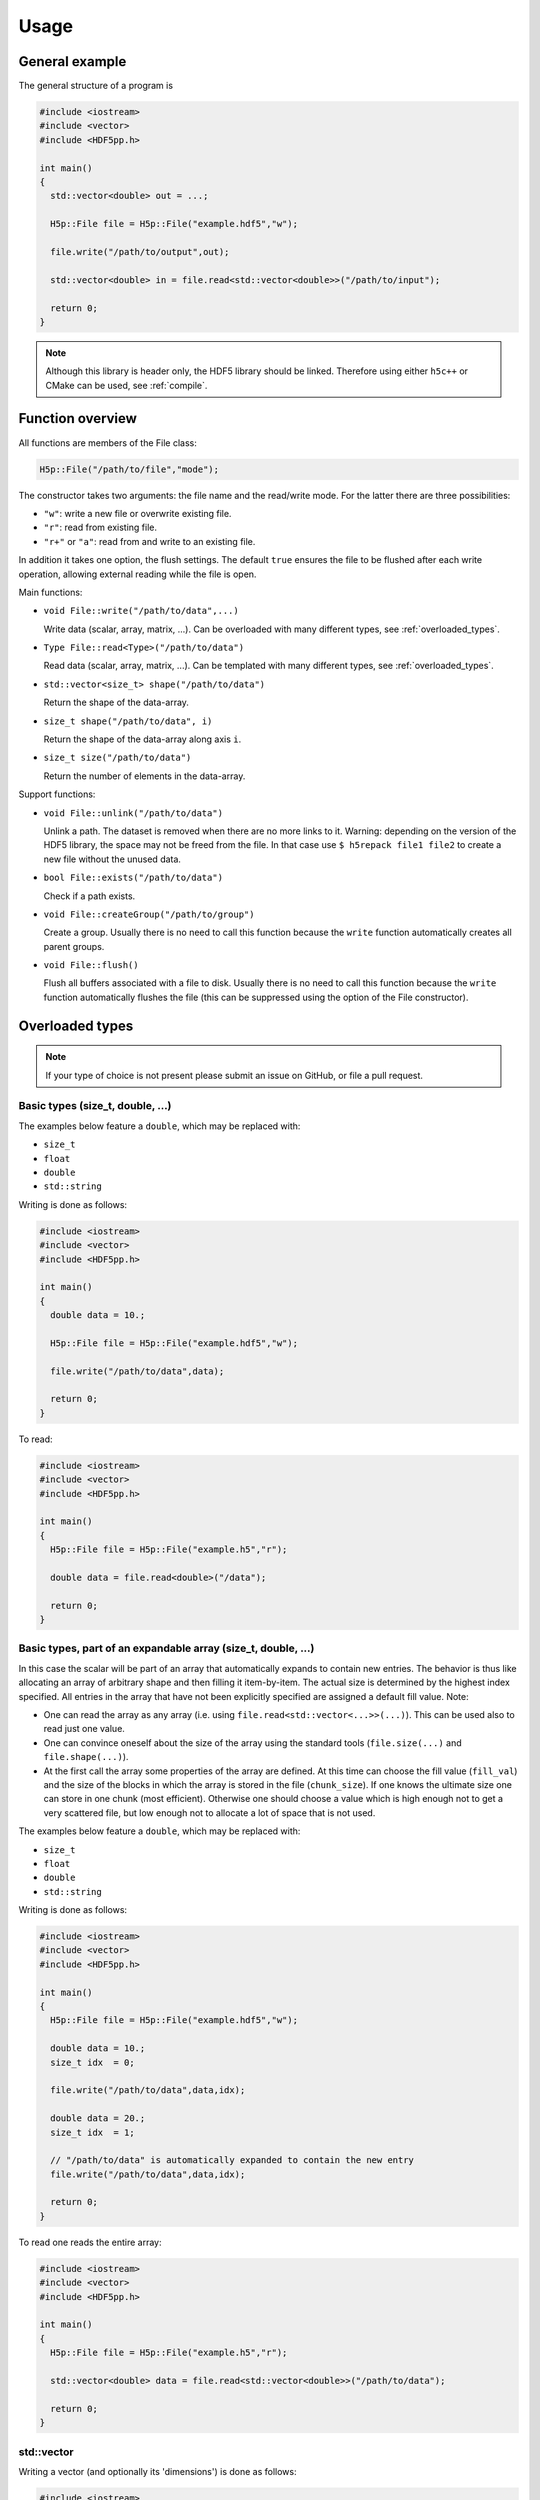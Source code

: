 
.. _usage:

*****
Usage
*****

General example
===============

The general structure of a program is

.. code-block:: cpp

  #include <iostream>
  #include <vector>
  #include <HDF5pp.h>

  int main()
  {
    std::vector<double> out = ...;

    H5p::File file = H5p::File("example.hdf5","w");

    file.write("/path/to/output",out);

    std::vector<double> in = file.read<std::vector<double>>("/path/to/input");

    return 0;
  }

.. note::

  Although this library is header only, the HDF5 library should be linked. Therefore using either ``h5c++`` or CMake can be used, see :ref:`compile`.

Function overview
=================

All functions are members of the File class:

.. code-block:: cpp

  H5p::File("/path/to/file","mode");

The constructor takes two arguments: the file name and the read/write mode. For the latter there are three possibilities:

- ``"w"``: write a new file or overwrite existing file.
- ``"r"``: read from existing file.
- ``"r+"`` or ``"a"``: read from and write to an existing file.

In addition it takes one option, the flush settings. The default ``true`` ensures the file to be flushed after each write operation, allowing external reading while the file is open.

Main functions:

* ``void File::write("/path/to/data",...)``

  Write data (scalar, array, matrix, ...). Can be overloaded with many different types, see :ref:`overloaded_types`.

* ``Type File::read<Type>("/path/to/data")``

  Read data (scalar, array, matrix, ...). Can be templated with many different types, see :ref:`overloaded_types`.

* ``std::vector<size_t> shape("/path/to/data")``

  Return the shape of the data-array.

* ``size_t shape("/path/to/data", i)``

  Return the shape of the data-array along axis ``i``.

* ``size_t size("/path/to/data")``

  Return the number of elements in the data-array.

Support functions:

* ``void File::unlink("/path/to/data")``

  Unlink a path. The dataset is removed when there are no more links to it. Warning: depending on the version of the HDF5 library, the space may not be freed from the file. In that case use ``$ h5repack file1 file2`` to create a new file without the unused data.

* ``bool File::exists("/path/to/data")``

  Check if a path exists.

* ``void File::createGroup("/path/to/group")``

  Create a group. Usually there is no need to call this function because the ``write`` function automatically creates all parent groups.

* ``void File::flush()``

  Flush all buffers associated with a file to disk. Usually there is no need to call this function because the ``write`` function automatically flushes the file (this can be suppressed using the option of the File constructor).

.. _overloaded_types:

Overloaded types
================

.. note::

  If your type of choice is not present please submit an issue on GitHub, or file a pull request.

Basic types (size_t, double, ...)
---------------------------------

The examples below feature a ``double``, which may be replaced with:

* ``size_t``
* ``float``
* ``double``
* ``std::string``

Writing is done as follows:

.. code-block:: cpp

  #include <iostream>
  #include <vector>
  #include <HDF5pp.h>

  int main()
  {
    double data = 10.;

    H5p::File file = H5p::File("example.hdf5","w");

    file.write("/path/to/data",data);

    return 0;
  }

To read:

.. code-block:: cpp

  #include <iostream>
  #include <vector>
  #include <HDF5pp.h>

  int main()
  {
    H5p::File file = H5p::File("example.h5","r");

    double data = file.read<double>("/data");

    return 0;
  }

Basic types, part of an expandable array (size_t, double, ...)
--------------------------------------------------------------

In this case the scalar will be part of an array that automatically expands to contain new entries. The behavior is thus like allocating an array of arbitrary shape and then filling it item-by-item. The actual size is determined by the highest index specified. All entries in the array that have not been explicitly specified are assigned a default fill value. Note:

* One can read the array as any array (i.e. using ``file.read<std::vector<...>>(...)``). This can be used also to read just one value.

* One can convince oneself about the size of the array using the standard tools (``file.size(...)`` and ``file.shape(...)``).

* At the first call the array some properties of the array are defined. At this time can choose the fill value (``fill_val``) and the size of the blocks in which the array is stored in the file (``chunk_size``). If one knows the ultimate size one can store in one chunk (most efficient). Otherwise one should choose a value which is high enough not to get a very scattered file, but low enough not to allocate a lot of space that is not used.

The examples below feature a ``double``, which may be replaced with:

* ``size_t``
* ``float``
* ``double``
* ``std::string``

Writing is done as follows:

.. code-block:: cpp

  #include <iostream>
  #include <vector>
  #include <HDF5pp.h>

  int main()
  {
    H5p::File file = H5p::File("example.hdf5","w");

    double data = 10.;
    size_t idx  = 0;

    file.write("/path/to/data",data,idx);

    double data = 20.;
    size_t idx  = 1;

    // "/path/to/data" is automatically expanded to contain the new entry
    file.write("/path/to/data",data,idx);

    return 0;
  }

To read one reads the entire array:

.. code-block:: cpp

  #include <iostream>
  #include <vector>
  #include <HDF5pp.h>

  int main()
  {
    H5p::File file = H5p::File("example.h5","r");

    std::vector<double> data = file.read<std::vector<double>>("/path/to/data");

    return 0;
  }

std::vector
-----------

Writing a vector (and optionally its 'dimensions') is done as follows:

.. code-block:: cpp

  #include <iostream>
  #include <vector>
  #include <HDF5pp.h>

  int main()
  {
    // mimic 3x2 vector
    std::vector<double> data  = { 0., 1., 2., 3., 4., 5. };
    std::vector<size_t> shape = { 3 , 2 };

    // write
    H5p::File file = H5p::File("example.hdf5","w");
    // - without shape
    file.write("/data/as/vector",data);
    // - with shape
    file.write("/data/as/matrix",data,shape);

    return 0;
  }

[:download:`source: example.cpp <examples/vector_write/example.cpp>`, :download:`compile: CMakeLists.txt <examples/vector_write/CMakeLists.txt>`]

To read:

.. code-block:: cpp

  #include <iostream>
  #include <vector>
  #include <HDF5pp.h>

  int main()
  {
    H5p::File file = H5p::File("example.h5","r");

    std::vector<size_t> shape = file.shape("/path/to/data");
    std::vector<double> data  = file.read<std::vector<double>>("/path/to/data");

    return 0;
  }

[:download:`source: example.cpp <examples/vector_read/example.cpp>`, :download:`compile: CMakeLists.txt <examples/vector_read/CMakeLists.txt>`]

.. note::

  In the HDF5 archive the data is stored as a matrix. However, because ``std::vector`` is just an array the shape has be extracted separately. For the richer classes below this is not necessary.

Reading with Python does allow direct interpretation of the matrix

.. code-block:: python

  import h5py
  import numpy as np

  f = h5py.File('example.h5','r')

  print(f['data'][:])

[:download:`source: example.py <examples/vector_write/example.py>`]

cppmat - multi-dimensional arrays
---------------------------------

To enable this feature:

*   Include cppmat before HDF5pp:

    .. code-block:: cpp

      #include <cppmat/cppmat.h>
      #include <HDF5pp.h>

*   Define ``HDF5PP_CPPMAT`` somewhere before including HDF5pp:

    .. code-block:: cpp

      #define HDF5PP_CPPMAT
      #include <HDF5pp.h>
      #include <cppmat/cppmat.h>

Writing matrices of arbitrary dimensions can be done as follows:

.. code-block:: cpp

  #include <iostream>
  #include <cppmat/cppmat.h>
  #include <HDF5pp.h>

  int main()
  {
    cppmat::matrix<double> data({2,3,4,5});

    // ... fill "data"

    H5p::File file = H5p::File("example.h5","w");

    file.write("/data",data);

    return 0;
  }

[:download:`source: example.cpp <examples/eigen_cppmat_write/example.cpp>`, :download:`compile: CMakeLists.txt <examples/eigen_cppmat_write/CMakeLists.txt>`]

To read:

.. code-block:: cpp

  #include <iostream>
  #include <cppmat/cppmat.h>
  #include <HDF5pp.h>

  int main()
  {
    H5p::File file = H5p::File("example.h5","r");

    cppmat::matrix<double> data = file.read<cppmat::matrix<double>>("/data");

    return 0;
  }

[:download:`source: example.cpp <examples/eigen_cppmat_read/example.cpp>`, :download:`compile: CMakeLists.txt <examples/eigen_cppmat_read/CMakeLists.txt>`]

Eigen - linear algebra library
------------------------------

To enable this feature:

*   Include Eigen before HDF5pp:

    .. code-block:: cpp

      #include <Eigen/Eigen>
      #include <HDF5pp.h>

*   Define ``HDF5PP_EIGEN`` somewhere before including HDF5pp:

    .. code-block:: cpp

      #define HDF5PP_EIGEN
      #include <HDF5pp.h>
      #include <Eigen/Eigen>

Writing matrices or arrays can be done as follows:

.. code-block:: cpp

  #include <iostream>
  #include <Eigen/Eigen>
  #include <HDF5pp.h>

  // alias row-major Eigen matrix
  typedef Eigen::Matrix<double, Eigen::Dynamic, Eigen::Dynamic, Eigen::RowMajor> MatD;

  int main()
  {
    MatD data(2,2);

    // ... fill "data"

    H5p::File file = H5p::File("example.h5","w");

    file.write("/data",data);

    return 0;
  }

[:download:`source: example.cpp <examples/eigen_cppmat_write/example.cpp>`, :download:`compile: CMakeLists.txt <examples/eigen_cppmat_write/CMakeLists.txt>`]

To read:

.. code-block:: cpp

  #include <iostream>
  #include <Eigen/Eigen>
  #include <cppmat/cppmat.h>
  #include <HDF5pp.h>

  // alias row-major Eigen matrix
  typedef Eigen::Matrix<double, Eigen::Dynamic, Eigen::Dynamic, Eigen::RowMajor> MatD;

  int main()
  {
    H5p::File file = H5p::File("example.h5","r");

    MatD data = file.read<MatD>("/data");

    return 0;
  }

[:download:`source: example.cpp <examples/eigen_cppmat_read/example.cpp>`, :download:`compile: CMakeLists.txt <examples/eigen_cppmat_read/CMakeLists.txt>`]

